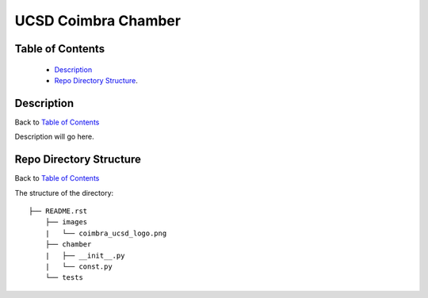 ====================
UCSD Coimbra Chamber
====================

.. image:: images/coimbra_ucsd_logo.png

Table of Contents
-----------------

  * `Description`_
  * `Repo Directory Structure`_.

Description
-----------

Back to `Table of Contents`_

Description will go here.

Repo Directory Structure
------------------------

Back to `Table of Contents`_

The structure of the directory::

    ├── README.rst 
	├── images
	|   └── coimbra_ucsd_logo.png
	├── chamber
	|   ├── __init__.py
	|   └── const.py
	└── tests

